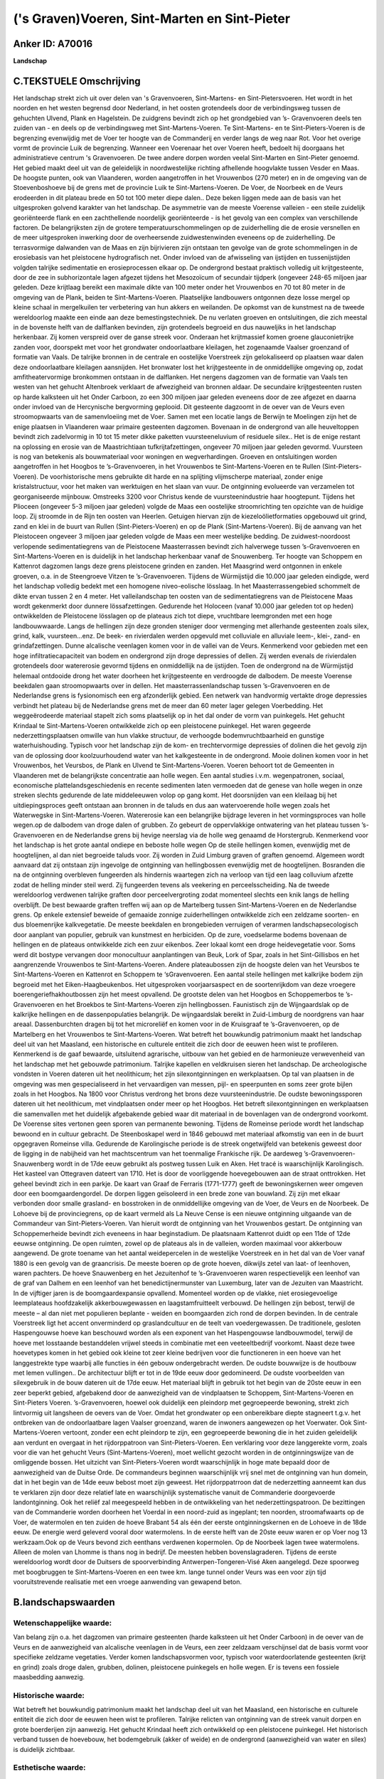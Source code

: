 ('s Graven)Voeren, Sint-Marten en Sint-Pieter
=============================================

Anker ID: A70016
----------------

**Landschap**



C.TEKSTUELE Omschrijving
------------------------

Het landschap strekt zich uit over delen van 's Gravenvoeren,
Sint-Martens- en Sint-Pietersvoeren. Het wordt in het noorden en het
westen begrensd door Nederland, in het oosten grotendeels door de
verbindingsweg tussen de gehuchten Ulvend, Plank en Hagelstein. De
zuidgrens bevindt zich op het grondgebied van ’s- Gravenvoeren deels ten
zuiden van - en deels op de verbindingsweg met Sint-Martens-Voeren. Te
Sint-Martens- en te Sint-Pieters-Voeren is de begrenzing evenwijdig met
de Voer ter hoogte van de Commanderij en verder langs de weg naar Rot.
Voor het overige vormt de provincie Luik de begrenzing. Wanneer een
Voerenaar het over Voeren heeft, bedoelt hij doorgaans het
administratieve centrum 's Gravenvoeren. De twee andere dorpen worden
veelal Sint-Marten en Sint-Pieter genoemd. Het gebied maakt deel uit van
de geleidelijk in noordwestelijke richting afhellende hoogvlakte tussen
Vesder en Maas. De hoogste punten, ook van Vlaanderen, worden
aangetroffen in het Vrouwenbos (270 meter) en in de omgeving van de
Stoevenboshoeve bij de grens met de provincie Luik te
Sint-Martens-Voeren. De Voer, de Noorbeek en de Veurs erodeerden in dit
plateau brede en 50 tot 100 meter diepe dalen.. Deze beken liggen mede
aan de basis van het uitgesproken golvend karakter van het landschap. De
asymmetrie van de meeste Voerense valleien - een steile zuidelijk
georiënteerde flank en een zachthellende noordelijk georiënteerde - is
het gevolg van een complex van verschillende factoren. De belangrijksten
zijn de grotere temperatuurschommelingen op de zuiderhelling die de
erosie versnellen en de meer uitgesproken inwerking door de
overheersende zuidwestenwinden eveneens op de zuiderhelling. De
terrasvormige dalwanden van de Maas en zijn bijrivieren zijn ontstaan
ten gevolge van de grote schommelingen in de erosiebasis van het
pleistocene hydrografisch net. Onder invloed van de afwisseling van
ijstijden en tussenijstijden volgden talrijke sedimentatie en
erosieprocessen elkaar op. De ondergrond bestaat praktisch volledig uit
krijtgesteente, door de zee in subhorizontale lagen afgezet tijdens het
Mesozoïcum of secundair tijdperk (ongeveer 248-65 miljoen jaar geleden.
Deze krijtlaag bereikt een maximale dikte van 100 meter onder het
Vrouwenbos en 70 tot 80 meter in de omgeving van de Plank, beiden te
Sint-Martens-Voeren. Plaatselijke landbouwers ontgonnen deze losse
mergel op kleine schaal in mergelkuilen ter verbetering van hun akkers
en weilanden. De opkomst van de kunstmest na de tweede wereldoorlog
maakte een einde aan deze bemestingstechniek. De nu verlaten groeven en
ontsluitingen, die zich meestal in de bovenste helft van de dalflanken
bevinden, zijn grotendeels begroeid en dus nauweljiks in het landschap
herkenbaar. Zij komen verspreid over de ganse streek voor. Onderaan het
krijtmassief komen groene glauconietrijke zanden voor, doorspekt met
voor het grondwater ondoorlaatbare kleilagen, het zogenaamde Vaalser
groenzand of formatie van Vaals. De talrijke bronnen in de centrale en
oostelijke Voerstreek zijn gelokaliseerd op plaatsen waar dalen deze
ondoorlaatbare kleilagen aansnijden. Het bronwater lost het
krijtgesteente in de onmiddellijke omgeving op, zodat amfitheatervormige
bronkommen ontstaan in de dalflanken. Het nergens dagzomen van de
formatie van Vaals ten westen van het gehucht Altenbroek verklaart de
afwezigheid van bronnen aldaar. De secundaire krijtgesteenten rusten op
harde kalksteen uit het Onder Carboon, zo een 300 miljoen jaar geleden
eveneens door de zee afgezet en daarna onder invloed van de Hercynische
bergvorming geplooid. Dit gesteente dagzoomt in de oever van de Veurs
even stroomopwaarts van de samenvloeiing met de Voer. Samen met een
locatie langs de Berwijn te Moelingen zijn het de enige plaatsen in
Vlaanderen waar primaire gesteenten dagzomen. Bovenaan in de ondergrond
van alle heuveltoppen bevindt zich zadelvormig in 10 tot 15 meter dikke
paketten vuursteeneluvium of residuele silex.. Het is de enige restant
na oplossing en erosie van de Maastrichtiaan tufkrijtafzettingen,
ongeveer 70 miljoen jaar geleden gevormd. Vuursteen is nog van betekenis
als bouwmateriaal voor woningen en wegverhardingen. Groeven en
ontsluitingen worden aangetroffen in het Hoogbos te ’s-Gravenvoeren, in
het Vrouwenbos te Sint-Martens-Voeren en te Rullen
(Sint-Pieters-Voeren). De voorhistorische mens gebruikte dit harde en na
splijting vlijmscherpe materiaal, zonder enige kristalstructuur, voor
het maken van werktuigen en het slaan van vuur. De ontginning evolueerde
van verzamelen tot georganiseerde mijnbouw. Omstreeks 3200 voor Christus
kende de vuursteenindustrie haar hoogtepunt. Tijdens het Plioceen
(ongeveer 5-3 miljoen jaar geleden) volgde de Maas een oostelijke
stroomrichting ten opzichte van de huidige loop. Zij stroomde in de Rijn
ten oosten van Heerlen. Getuigen hiervan zijn de kiezeloölietformaties
opgebouwd uit grind, zand en klei in de buurt van Rullen
(Sint-Pieters-Voeren) en op de Plank (Sint-Martens-Voeren). Bij de
aanvang van het Pleistoceen ongeveer 3 miljoen jaar geleden volgde de
Maas een meer westelijke bedding. De zuidwest-noordoost verlopende
sedimentatiegrens van de Pleistocene Maasterrassen bevindt zich
halverwege tussen ’s-Gravenvoeren en Sint-Martens-Voeren en is duidelijk
in het landschap herkenbaar vanaf de Snouwenberg. Ter hoogte van
Schoppem en Kattenrot dagzomen langs deze grens pleistocene grinden en
zanden. Het Maasgrind werd ontgonnen in enkele groeven, o.a. in de
Steengroeve Vitzen te ’s-Gravenvoeren. Tijdens de Würmijstijd die 10.000
jaar geleden eindigde, werd het landschap volledig bedekt met een
homogene niveo-eolische lösslaag. In het Maasterrassengebied schommelt
de dikte ervan tussen 2 en 4 meter. Het valleilandschap ten oosten van
de sedimentatiegrens van de Pleistocene Maas wordt gekenmerkt door
dunnere lössafzettingen. Gedurende het Holoceen (vanaf 10.000 jaar
geleden tot op heden) ontwikkelden de Pleistocene lösslagen op de
plateaus zich tot diepe, vruchtbare leemgronden met een hoge
landbouwwaarde. Langs de hellingen zijn deze gronden steniger door
vermenging met allerhande gesteenten zoals silex, grind, kalk,
vuursteen…enz. De beek- en rivierdalen werden opgevuld met colluviale en
alluviale leem-, klei-, zand- en grindafzettingen. Dunne alcalische
veenlagen komen voor in de vallei van de Veurs. Kenmerkend voor gebieden
met een hoge infiltratiecapaciteit van bodem en ondergrond zijn droge
depressies of dellen. Zij werden evenals de rivierdalen grotendeels door
watererosie gevormd tijdens en onmiddellijk na de ijstijden. Toen de
ondergrond na de Würmijstijd helemaal ontdooide drong het water doorheen
het krijtgesteente en verdroogde de dalbodem. De meeste Voerense
beekdalen gaan stroomopwaarts over in dellen. Het maasterrassenlandschap
tussen ’s-Gravenvoeren en de Nederlandse grens is fysionomisch een erg
afzonderlijk gebied. Een netwerk van handvormig vertakte droge
depressies verbindt het plateau bij de Nederlandse grens met de meer dan
60 meter lager gelegen Voerbedding. Het weggeërodeerde materiaal stapelt
zich soms plaatselijk op in het dal onder de vorm van puinkegels. Het
gehucht Krindaal te Sint-Martens-Voeren ontwikkelde zich op een
pleistocene puinkegel. Het waren gegeerde nederzettingsplaatsen omwille
van hun vlakke structuur, de verhoogde bodemvruchtbaarheid en gunstige
waterhuishouding. Typisch voor het landschap zijn de kom- en
trechtervormige depressies of dolinen die het gevolg zijn van de
oplossing door koolzuurhoudend water van het kalkgesteente in de
ondergrond. Mooie dolinen komen voor in het Vrouwenbos, het Veursbos, de
Plank en Ulvend te Sint-Martens-Voeren. Voeren behoort tot de Gemeenten
in Vlaanderen met de belangrijkste concentratie aan holle wegen. Een
aantal studies i.v.m. wegenpatronen, sociaal, economische
plattelandsgeschiedenis en recente sedimenten laten vermoeden dat de
genese van holle wegen in onze streken slechts gedurende de late
middeleeuwen volop op gang komt. Het doorsnijden van een kleilaag bij
het uitdiepingsproces geeft ontstaan aan bronnen in de taluds en dus aan
watervoerende holle wegen zoals het Waterwegske in Sint-Martens-Voeren.
Watererosie kan een belangrijke bijdrage leveren in het vormingsproces
van holle wegen.op de dalbodem van droge dalen of grubben. Zo gebeurt de
oppervlakkige ontwatering van het plateau tussen ’s-Gravenvoeren en de
Nederlandse grens bij hevige neerslag via de holle weg genaamd de
Horstergrub. Kenmerkend voor het landschap is het grote aantal ondiepe
en beboste holle wegen Op de steile hellingen komen, evenwijdig met de
hoogtelijnen, al dan niet begroeide taluds voor. Zij worden in Zuid
Limburg graven of graften genoemd. Algemeen wordt aanvaard dat zij
ontstaan zijn ingevolge de ontginning van hellingbossen evenwijdig met
de hoogtelijnen. Bosranden die na de ontginning overbleven fungeerden
als hindernis waartegen zich na verloop van tijd een laag colluvium
afzette zodat de helling minder steil werd. Zij fungeerden tevens als
veekering en perceelsscheiding. Na de tweede wereldoorlog verdwenen
talrijke graften door perceelvergroting zodat momenteel slechts een knik
langs de helling overblijft. De best bewaarde graften treffen wij aan op
de Martelberg tussen Sint-Martens-Voeren en de Nederlandse grens. Op
enkele extensief beweide of gemaaide zonnige zuiderhellingen ontwikkelde
zich een zeldzame soorten- en dus bloemenrijke kalkvegetatie. De meeste
beekdalen en brongebieden verruigen of verarmen landschapsecologisch
door aanplant van populier, gebruik van kunstmest en herbiciden. Op de
zure, voedselarme bodems bovenaan de hellingen en de plateaus
ontwikkelde zich een zuur eikenbos. Zeer lokaal komt een droge
heidevegetatie voor. Soms werd dit bostype vervangen door monocultuur
aanplantingen van Beuk, Lork of Spar, zoals in het Sint-Gillisbos en het
aangrenzende Vrouwenbos te Sint-Martens-Voeren. Andere plateaubossen
zijn de hoogste delen van het Veursbos te Sint-Martens-Voeren en
Kattenrot en Schoppem te ‘sGravenvoeren. Een aantal steile hellingen met
kalkrijke bodem zijn begroeid met het Eiken-Haagbeukenbos. Het
uitgesproken voorjaarsaspect en de soortenrijkdom van deze vroegere
boerengeriefhakhoutbossen zijn het meest opvallend. De grootste delen
van het Hoogbos en Schoppemerbos te ’s-Gravenvoeren en het Broekbos te
Sint-Martens-Voeren zijn hellingbossen. Faunistisch zijn de
Wijngaardslak op de kalkrijke hellingen en de dassenpopulaties
belangrijk. De wijngaardslak bereikt in Zuid-Limburg de noordgrens van
haar areaal. Dassenburchten dragen bij tot het microreliëf en komen voor
in de Kruisgraaf te ’s-Gravenvoeren, op de Martelberg en het Vrouwenbos
te Sint-Martens-Voeren. Wat betreft het bouwkundig patrimonium maakt het
landschap deel uit van het Maasland, een historische en culturele
entiteit die zich door de eeuwen heen wist te profileren. Kenmerkend is
de gaaf bewaarde, uitsluitend agrarische, uitbouw van het gebied en de
harmonieuze verwevenheid van het landschap met het gebouwde patrimonium.
Talrijke kapellen en veldkruisen sieren het landschap. De archeologische
vondsten in Voeren dateren uit het neolithicum; het zijn
silexontginningen en werkplaatsen. Op tal van plaatsen in de omgeving
was men gespecialiseerd in het vervaardigen van messen, pijl- en
speerpunten en soms zeer grote bijlen zoals in het Hoogbos. Na 1800 voor
Christus verdrong het brons deze vuursteenindustrie. De oudste
bewoningssporen dateren uit het neolithicum, met vindplaatsen onder meer
op het Hoogbos. Het betreft silexontginningen en werkplaatsen die
samenvallen met het duidelijk afgebakende gebied waar dit materiaal in
de bovenlagen van de ondergrond voorkomt. De Voerense sites vertonen
geen sporen van permanente bewoning. Tijdens de Romeinse periode wordt
het landschap bewoond en in cultuur gebracht. De Steenboskapel werd in
1846 gebouwd met materiaal afkomstig van een in de buurt opgegraven
Romeinse villa. Gedurende de Karolingische periode is de streek
ongetwijfeld van betekenis geweest door de ligging in de nabijheid van
het machtscentrum van het toenmalige Frankische rijk. De aardeweg
’s-Gravenvoeren-Snauwenberg wordt in de 17de eeuw gebruikt als postweg
tussen Luik en Aken. Het tracé is waarschijnlijk Karolingisch. Het
kasteel van Ottegraven dateert van 1710. Het is door de voorliggende
hoevegebouwen aan de straat onttrokken. Het geheel bevindt zich in een
parkje. De kaart van Graaf de Ferraris (1771-1777) geeft de
bewoningskernen weer omgeven door een boomgaardengordel. De dorpen
liggen geïsoleerd in een brede zone van bouwland. Zij zijn met elkaar
verbonden door smalle grasland- en bosstroken in de onmiddellijke
omgeving van de Voer, de Veurs en de Noorbeek. De Lohoeve bij de
provinciegrens, op de kaart vermeld als La Neuve Cense is een nieuwe
ontginning uitgaande van de Commandeur van Sint-Pieters-Voeren. Van
hieruit wordt de ontginning van het Vrouwenbos gestart. De ontginning
van Schoppemerheide bevindt zich eveneens in haar beginstadium. De
plaatsnaam Kattenrot duidt op een 11de of 12de eeuwse ontginning. De
open ruimten, zowel op de plateaus als in de valleien, worden maximaal
voor akkerbouw aangewend. De grote toename van het aantal weidepercelen
in de westelijke Voerstreek en in het dal van de Voer vanaf 1880 is een
gevolg van de graancrisis. De meeste boeren op de grote hoeven, dikwijls
zetel van laat- of leenhoven, waren pachters. De hoeve Snauwenberg en
het Jezuitenhof te ’s-Gravenvoeren waren respectievelijk een leenhof van
de graf van Dalhem en een leenhof van het benedictijnermunster van
Luxemburg, later van de Jezuiten van Maastricht. In de vijftiger jaren
is de boomgaardexpansie opvallend. Momenteel worden op de vlakke, niet
erosiegevoelige leemplateaus hoofdzakelijk akkerbouwgewassen en
laagstamfruitteelt verbouwd. De hellingen zijn bebost, terwijl de meeste
– al dan niet met populieren beplante - weiden en boomgaarden zich rond
de dorpen bevinden. In de centrale Voerstreek ligt het accent
onverminderd op graslandcultuur en de teelt van voedergewassen. De
traditionele, gesloten Haspengouwse hoeve kan beschouwd worden als een
exponent van het Haspengouwse landbouwmodel, terwijl de hoeve met
losstaande bestanddelen vrijwel steeds in combinatie met een
veeteeltbedrijf voorkomt. Naast deze twee hoevetypes komen in het gebied
ook kleine tot zeer kleine bedrijven voor die functioneren in een hoeve
van het langgestrekte type waarbij alle functies in één gebouw
ondergebracht werden. De oudste bouwwijze is de houtbouw met lemen
vullingen.. De architectuur blijft er tot in de 19de eeuw door
gedomineerd. De oudste voorbeelden van silexgebruik in de bouw dateren
uit de 17de eeuw. Het materiaal blijft in gebruik tot het begin van de
20ste eeuw in een zeer beperkt gebied, afgebakend door de aanwezigheid
van de vindplaatsen te Schoppem, Sint-Martens-Voeren en Sint-Pieters
Voeren. ’s-Gravenvoeren, hoewel ook duidelijk een pleindorp met
gegroepeerde bewoning, strekt zich lintvormig uit langsheen de oevers
van de Voer. Omdat het grondwater op een onbereikbare diepte stagneert
t.g.v. het ontbreken van de ondoorlaatbare lagen Vaalser groenzand,
waren de inwoners aangewezen op het Voerwater. Ook Sint-Martens-Voeren
vertoont, zonder een echt pleindorp te zijn, een gegroepeerde bewoning
die in het zuiden geleidelijk aan verdunt en overgaat in het
rijdorppatroon van Sint-Pieters-Voeren. Een verklaring voor deze
langgerekte vorm, zoals voor die van het gehucht Veurs
(Sint-Martens-Voeren), moet wellicht gezocht worden in de
ontginningswijze van de omliggende bossen. Het uitzicht van
Sint-Pieters-Voeren wordt waarschijnlijk in hoge mate bepaald door de
aanwezigheid van de Duitse Orde. De commandeurs beginnen waarschijnlijk
vrij snel met de ontginning van hun domein, dat in het begin van de 14de
eeuw bebost moet zijn geweest. Het rijdorppatrroon dat de nederzetting
aanneemt kan dus te verklaren zijn door deze relatief late en
waarschijnlijk systematische vanuit de Commanderie doorgevoerde
landontginning. Ook het reliëf zal meegespeeld hebben in de ontwikkeling
van het nederzettingspatroon. De bezittingen van de Commanderie worden
doorheen het Voerdal in een noord-zuid as ingeplant; ten noorden,
stroomafwaarts op de Voer, de watermolen en ten zuiden de hoeve Brabant
54 als één der eerste ontginningskernen en de Lohoeve in de 18de eeuw.
De energie werd geleverd vooral door watermolens. In de eerste helft van
de 20ste eeuw waren er op Voer nog 13 werkzaam.Ook op de Veurs bevond
zich eenthans verdwenen kopermolen. Op de Noorbeek lagen twee
watermolens. Alleen de molen van Lhomme is thans nog in bedrijf. De
meesten hebben bovenslagraderen. Tijdens de eerste wereldoorlog wordt
door de Duitsers de spoorverbinding Antwerpen-Tongeren-Visé Aken
aangelegd. Deze spoorweg met boogbruggen te Sint-Martens-Voeren en een
twee km. lange tunnel onder Veurs was een voor zijn tijd
vooruitstrevende realisatie met een vroege aanwending van gewapend
beton.



B.landschapswaarden
-------------------


Wetenschappelijke waarde:
~~~~~~~~~~~~~~~~~~~~~~~~~

Van belang zijn o.a. het dagzomen van primaire gesteenten (harde
kalksteen uit het Onder Carboon) in de oever van de Veurs en de
aanwezigheid van alcalische veenlagen in de Veurs, een zeer zeldzaam
verschijnsel dat de basis vormt voor specifieke zeldzame vegetaties.
Verder komen landschapsvormen voor, typisch voor waterdoorlatende
gesteenten (krijt en grind) zoals droge dalen, grubben, dolinen,
pleistocene puinkegels en holle wegen. Er is tevens een fossiele
maasbedding aanwezig.

Historische waarde:
~~~~~~~~~~~~~~~~~~~


Wat betreft het bouwkundig patrimonium maakt het landschap deel uit
van het Maasland, een historische en culturele entiteit die zich door de
eeuwen heen wist te profileren. Talrijke relicten van ontginning van de
streek vanuit dorpen en grote boerderijen zijn aanwezig. Het gehucht
Krindaal heeft zich ontwikkeld op een pleistocene puinkegel. Het
historisch verband tussen de hoevebouw, het bodemgebruik (akker of
weide) en de ondergrond (aanwezigheid van water en silex) is duidelijk
zichtbaar.

Esthetische waarde:
~~~~~~~~~~~~~~~~~~~

De grote verscheidenheid in het gradiëntrijke
landschap met zijn oude Maasterrasen, uitgestrekte leemplateaus en
weidegebieden,asymmetrische dalen, poelen, brongebieden, graften,
houtkanten, holle wegen, grubben, hoogstamboomgaarden, plateau-,
helling- en bronbossen, heeft een hoge belevingswaarde. Kenmerkend is de
gaaf bewaarde, uitsluitend agrarische, uitbouw van het gebied en de
harmonieuze verwevenheid van het landschap met het gebouwde patrimonium.


Sociaal-culturele waarde:
~~~~~~~~~~~~~~~~~~~~~~~~~


Het gebied leent zich uitermate goed voor
wandel- en fietstoerisme.

Ruimtelijk-structurerende waarde:
~~~~~~~~~~~~~~~~~~~~~~~~~~~~~~~~~

De valleien van Voer, Noorbeek en Veurs waren samen met de dorpen en
gehuchten en de grote hoeven op de plateaus bepalend voor de ruimtelijke
struktuur van de streek.



A. LANDSCHAPSELEMENTEN EN OPBOUWENDE ONDERDELEN
-----------------------------------------------



GEOMORFOLOGIE/HYDROGRAFIE
~~~~~~~~~~~~~~~~~~~~~~~~~

**Microreliëf:**

 * microreliëf
 * graft
 * talud


o.a. trappenreliëf

**Macroreliëf:**

 * macroreliëf
 * heuvel
 * steilrand
 * markante terreinovergang
 * holle weg

**Hydrografische Elementen:**

 * rivier
 * beek
 * vallei
 * meander
 * oude rivierarm


o.a. fossiele maasbedding, bronnen

**Moerassige gronden:**

 * veen


alcalisch veen, vochtig grasland

**Geologie:**

 * ontsluitingen
 * graften


mergel, grind, harde kalksteen (Onder-Carboon), vuursteen

 **Andere:**
dellen, terrassen, puinkegels, asymmetrische dalen

ELEMENTEN VAN BOUWKUNDIG ERFGOED, NEDERZETTINGEN EN ARCHEOLOGIE
~~~~~~~~~~~~~~~~~~~~~~~~~~~~~~~~~~~~~~~~~~~~~~~~~~~~~~~~~~~~~~~

**Koeren en hovingen:**

 * park


**Nederzettingspatronen:**

 * nederzettingspatroon
 * plein
 * gehucht

's Gravenvoeren, Sint-Martens- en Sint-Pietersvoeren en gehuchten
(Schoppem, Ketten enz.)

**Kastelen, landgoederen en aanhorigheden:**

 * kasteel
 * boswachterswoning
 * landgoed
 * kasteelgracht


o.a. Altenbroek, Commanderij Sint-Pietersvoeren

**Bouwkundig erfgoed:**

 * (heren)woning
 * huis
 * afspanning


o.a. De Swaen

**Landbouwkundig erfgoed:**

 * hoeve
 * schuur
 * stal
 * wagenhuis


**Molens:**

 * watermolen


**Kerkelijk erfgoed:**

 * kerk
 * kapel
 * pastorie


o.a. Sint-Annakapel, Steenboskapel, Sint-Lambertus-, Sint-Martinus-
en Sint-Pieterskerk

**Klein historisch erfgoed:**

 * kruis


**Archeologische elementen:**

ELEMENTEN VAN TRANSPORT EN INFRASTRUCTUUR
~~~~~~~~~~~~~~~~~~~~~~~~~~~~~~~~~~~~~~~~~

**Wegenis:**

 * weg
 * pad
 * Romeinse weg
 * Oostenrijkse periode


o.a. Koetsweg, Snauwenberg

**Spoorweg:**

spoorweg met tunnel en boogbruggen

**Waterbouwkundige infrastructuur:**

 * brug


boogbrug, bruggetjes over de Voer

ELEMENTEN EN PATRONEN VAN LANDGEBRUIK
~~~~~~~~~~~~~~~~~~~~~~~~~~~~~~~~~~~~~

**Puntvormige elementen:**

 * bomengroep
 * solitaire boom


**Lijnvormige elementen:**

 * dreef
 * bomenrij
 * houtkant
 * hagen
 * knotbomenrij
 * perceelsrandbegroeiing

**Kunstmatige waters:**

 * poel
 * vijver


**Topografie:**

 * onregelmatig
 * historisch stabiel


**Historisch stabiel landgebruik:**

 * permanent grasland


**Typische landbouwteelten:**

 * hoogstam


**Bos:**

 * naald
 * loof
 * broek
 * hakhout
 * middelhout
 * hooghout
 * struweel


o.a. hellingbossen, plateaubossen

OPMERKINGEN EN KNELPUNTEN
~~~~~~~~~~~~~~~~~~~~~~~~~

Landschapsverstorend zijn o.a. de schaalvergroting in de landbouw met
verdwijnen van lineaire landschapselementen zoals graften, hagen enz.,
het eutrofiëren van kalkgraslanden, het storten van allerhande afval in
holle wegen evenals motorcross op de steile hellingen. De recente
bebouwing levert geen bijdrage tot de landschapswaarden.
